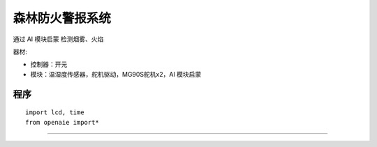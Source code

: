 森林防火警报系统 
======================================================  

通过 AI 模块启蒙 检测烟雾、火焰

器材:

* 控制器：开元 
* 模块：温湿度传感器，舵机驱动，MG90S舵机x2，AI 模块启蒙


程序  
++++++++++++++++++++++++++++++++++++++++++++++++++++++

::

    import lcd, time 
    from openaie import*

 


------------------------------------------------------
